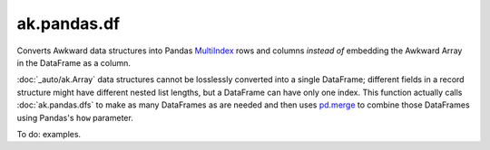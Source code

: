 ak.pandas.df
------------

.. py:function:: ak.pandas.df(array, how="inner", levelname=lambda i: "sub"*i + "entry", anonymous="values")

    :param array: :doc:`_auto/ak.Array` to convert into a Pandas DataFrame that does not contain Awkward Arrays.
    :param how: Passed to [pd.merge](https://pandas.pydata.org/pandas-docs/version/1.0.3/reference/api/pandas.merge.html) to combine DataFrames for each multiplicity into one DataFrame.
    :param levelname: Computes a name for each level of the row index from the number of levels deep.
    :param anonymous: Column name to use if the Array does not contain records; otherwise, column names are derived from record fields.

Converts Awkward data structures into Pandas
`MultiIndex <https://pandas.pydata.org/pandas-docs/stable/user_guide/advanced.html>`__
rows and columns *instead of* embedding the Awkward Array in the DataFrame as
a column.

:doc:`_auto/ak.Array` data structures cannot be losslessly converted into a single
DataFrame; different fields in a record structure might have different nested list
lengths, but a DataFrame can have only one index. This function actually calls
:doc:`ak.pandas.dfs` to make as many DataFrames as are needed and then uses
`pd.merge <https://pandas.pydata.org/pandas-docs/version/1.0.3/reference/api/pandas.merge.html>`__
to combine those DataFrames using Pandas's ``how`` parameter.

To do: examples.
